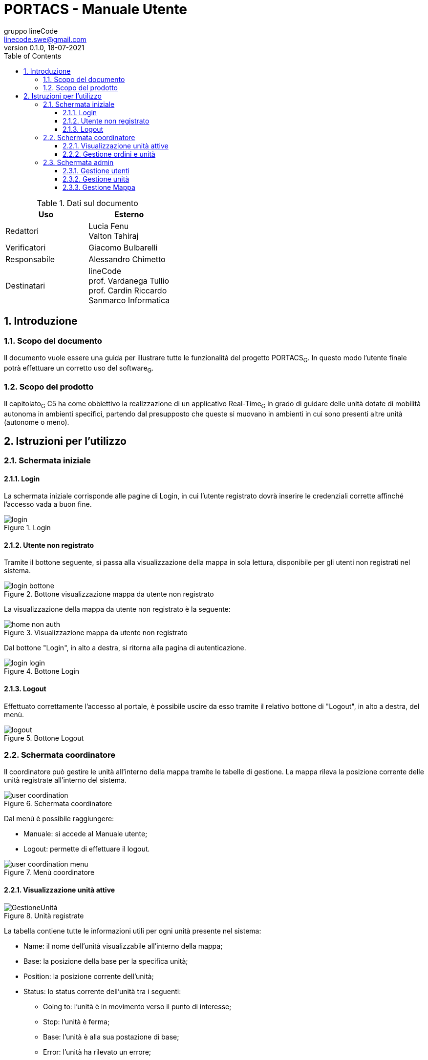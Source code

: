 = PORTACS - Manuale Utente
gruppo lineCode <linecode.swe@gmail.com>
v0.1.0, 18-07-2021
:doctype: book
:title-logo-image: ../../commons/res/lclong.png
:toc:
:toclevels: 4
:sectnums:
:sectnumlevels: 4
:chapter-label:

.Dati sul documento
[cols=2]
|===
|Uso|Esterno

|Redattori
|Lucia Fenu +
Valton Tahiraj
|Verificatori
|Giacomo Bulbarelli
|Responsabile
|Alessandro Chimetto
|Destinatari
|lineCode +
prof. Vardanega Tullio +
prof. Cardin Riccardo +
Sanmarco Informatica
|===
:counter: image-counter: 0
:toc:

<<<

:sectnums:
== Introduzione

=== Scopo del documento
Il documento vuole essere una guida per illustrare tutte le funzionalità del progetto PORTACS~G~. In questo modo l'utente finale potrà effettuare un corretto uso del software~G~.

=== Scopo del prodotto
Il capitolato~G~ C5 ha come obbiettivo la realizzazione di un applicativo Real-Time~G~ in grado di guidare delle unità dotate di mobilità autonoma in ambienti specifici, partendo dal presupposto che queste si muovano in ambienti in cui sono presenti altre unità (autonome o meno).

<<<


== Istruzioni per l'utilizzo

=== Schermata iniziale
==== Login

La schermata iniziale corrisponde alle pagine di Login, in cui l'utente registrato dovrà inserire le credenziali corrette affinché l'accesso vada a buon fine.


[#img-sunset]
.Login
image::img/login.png[id="Figure-{counter:image-number}"]

==== Utente non registrato
Tramite il bottone seguente, si passa alla visualizzazione della mappa in sola lettura, disponibile per gli utenti non registrati nel sistema.

[#img-sunset]
.Bottone visualizzazione mappa da utente non registrato
image::img/login_bottone.png[align="center", id="Figure-{counter:image-number}"]

La visualizzazione della mappa da utente non registrato è la seguente:

[#img-sunset]
.Visualizzazione mappa da utente non registrato
image::img/home_non_auth.png[id="Figure-{counter:image-number}"]

Dal bottone "Login", in alto a destra, si ritorna alla pagina di autenticazione.
[#img-sunset]
.Bottone Login
image::img/login_login.png[align="center", id="Figure-{counter:image-number}"]


==== Logout

Effettuato correttamente l'accesso al portale, è possibile uscire da esso tramite il relativo bottone di "Logout", in alto a destra, del menù.

[#img-sunset]
.Bottone Logout
image::img/logout.PNG[align="center", id="Figure-{counter:image-number}"]


=== Schermata coordinatore

Il coordinatore può gestire le unità all'interno della mappa tramite le tabelle di gestione.
La mappa rileva la posizione corrente delle unità registrate all'interno del sistema.


[#img-sunset]
.Schermata coordinatore
image::img/user_coordination.png[id="Figure-{counter:image-number}"]

Dal menù è possibile raggiungere:

* Manuale: si accede al Manuale utente;
* Logout: permette di effettuare il logout.

[#img-sunset]
.Menù coordinatore
image::img/user_coordination_menu.png[id="Figure-{counter:image-number}"]

==== Visualizzazione unità attive

[#img-sunset]
.Unità registrate
image::img/GestioneUnità.PNG[id="Figure-{counter:image-number}"]

La tabella contiene tutte le informazioni utili per ogni unità presente nel sistema:

* Name: il nome dell'unità visualizzabile all'interno della mappa;
* Base: la posizione della base per la specifica unità;
* Position: la posizione corrente dell'unità;
* Status: lo status corrente dell'unità tra i seguenti:
        - Going to: l'unità è in movimento verso il punto di interesse;
        - Stop: l'unità è ferma;
        - Base: l'unità è alla sua postazione di base;
        - Error: l'unità ha rilevato un errore;
* Speed: la velocità corrente dell'unità;
* Error: segnalazione errori.

Le unità possono essere attivate e/o controllate tramite il bottone "@".
Una volta cliccato apparirà la tabella per la gestione dell'unità selezionata.

==== Gestione ordini e unità

[#img-sunset]
.Gestione ordini e unità
image::img/gestione_ordini.PNG[id="Figure-{counter:image-number}"]

Tramite la seguente tabella gestionale è possibile aggiungere dei Punti di interesse all'unità selezionata dalla precedente tabella e visionarne i relativi ordini nella colonna adiacente "Orders".

Dopo aver inserito le coordinate (x, y) nell'apposito form, premere il bottone "Add" per confermare il Punto di interesse.

Le unità possono essere parzialmente guidate tramite i bottoni:

* Start: l'unità inizia o riprende il percorso;
* Go back: l'unità ritorna alla base;
* Stop: l'unità si ferma;
* Shutdown: l'unità si spegne.

=== Schermata admin

L'amministratore, come il coordinatore, può gestire le unità all'interno della mappa (§ 2.2).

[#img-sunset]
.Schermata amministratore
image::img/admin_coordination.png[id="Figure-{counter:image-number}"]

Da menù:

* Portacs: si accede alla pagina di visualizzazione della mappa in sola lettura;
* Users: si accede alla pagina di gestione utenti;
* Units:si accede alla pagina di gestione unità;
* Map: si accede alla pagina di gestione mappa;
* Coordination: si accede alla pagina di gestione ordini ed unità;
* Manual: si accede al Manuale utente;
* Logout: permette di effettuare il logout.


[#img-sunset]
.Menù amministratore
image::img/home_non_auth-vistaDaAdmin_menu.png[id="Figure-{counter:image-number}"]

==== Gestione utenti

[#img-sunset]
.Gestione utenti
image::img/admin_user.png[id="Figure-{counter:image-number}"]

L'inserimento di nuovi utenti, accessibile tramite il pulsante "Users" situato nel menù in alto a sinistra, è gestito dall'amministatore, tramite apposito form:

* Username: creazione di un username per l'utente;
* Password: creazione di una password per l'utente;
* Status utente:
        - Admin: l'utente creato avrà lo stato di amministratore;
        - User: l'utente creato avrà lo stato di coordinatore.


Completati i campi nel form, premere il bottone "Send" per confermare.
Il nuovo utente verrà visualizzato nell'ultima riga della tabella sottostante.

Premendo il bottone "Delete", l'utente viene eliminato dal sistema.

==== Gestione unità

[#img-sunset]
.Gestione unità
image::img/admin_unit.png[id="Figure-{counter:image-number}"]

L'inserimento di nuove unità, accessibile tramite il pulsante "Units" situato nel menù in alto a sinistra, è gestito dall'amministatore, tramite apposito form:

* ID: identificativo di fabbrica dell'unità;
* Name: nome dell'unità che verrà visualizzato durante la coordinazione;
* Base:
- X: coordinata X per il posizionamento in base dell'unità;
- Y: coordinata y per il posizionamento in base dell'unità.


Completati i campi nel form, premere il bottone "Send" per confermare.
La nuova verrà visualizzata nell'ultima riga della tabella sottostante.

Premendo il bottone "Delete", l'unità viene eliminata dal sistema.

==== Gestione Mappa

[#img-sunset]
.Gestione mappa
image::img/admin_map.png[id="Figure-{counter:image-number}"]

L'importazione della nuova mappa se avvenuta correttamente, permette di mostrare una anteprima della
mappa che verrà utilizzata all'interno del sistema.
